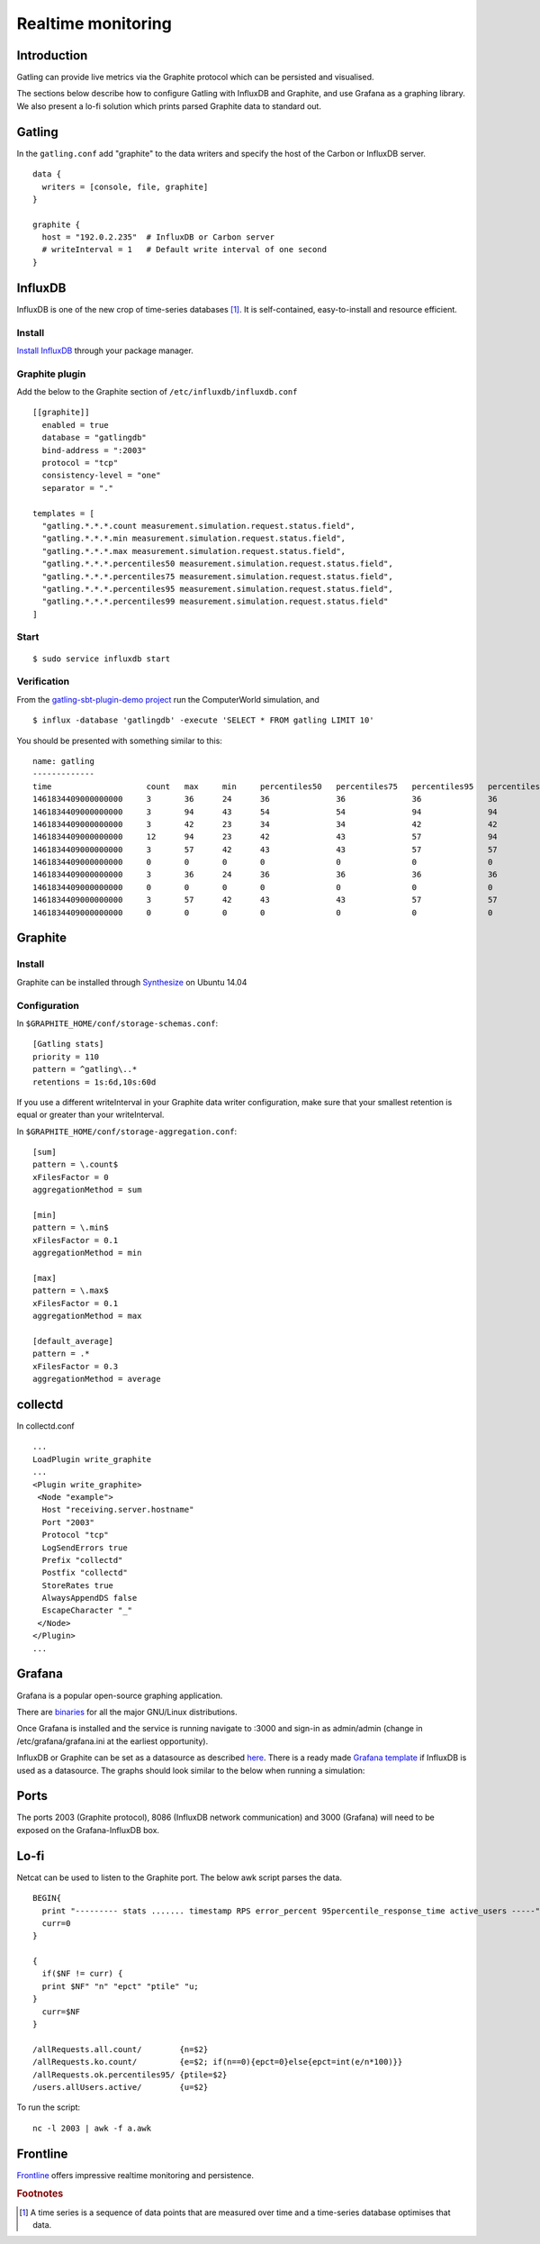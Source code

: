 .. _realtime_monitoring:

###################
Realtime monitoring
###################

Introduction
============

Gatling can provide live metrics via the Graphite protocol which can be
persisted and visualised.

The sections below describe how to configure Gatling with InfluxDB and
Graphite, and use Grafana as a graphing library. We also present a lo-fi solution
which prints parsed Graphite data to standard out. 

Gatling 
========

In the ``gatling.conf`` add "graphite" to the data writers and specify the host
of the Carbon or InfluxDB server.

:: 
  
  data {
    writers = [console, file, graphite]
  }

  graphite {
    host = "192.0.2.235"  # InfluxDB or Carbon server
    # writeInterval = 1   # Default write interval of one second
  }

InfluxDB
========

InfluxDB is one of the new crop of time-series databases [#f1]_. It is
self-contained, easy-to-install and resource efficient.

Install
-------

`Install InfluxDB <https://influxdata.com/downloads/#influxdb>`_ through your package manager.


Graphite plugin
---------------

Add the below to the Graphite section of ``/etc/influxdb/influxdb.conf``

::

  [[graphite]]
    enabled = true
    database = "gatlingdb"
    bind-address = ":2003"
    protocol = "tcp"
    consistency-level = "one"
    separator = "."
  
  templates = [
    "gatling.*.*.*.count measurement.simulation.request.status.field",
    "gatling.*.*.*.min measurement.simulation.request.status.field",
    "gatling.*.*.*.max measurement.simulation.request.status.field",
    "gatling.*.*.*.percentiles50 measurement.simulation.request.status.field",
    "gatling.*.*.*.percentiles75 measurement.simulation.request.status.field",
    "gatling.*.*.*.percentiles95 measurement.simulation.request.status.field",
    "gatling.*.*.*.percentiles99 measurement.simulation.request.status.field"
  ]
  

Start
-----

::

$ sudo service influxdb start

Verification
------------

From the `gatling-sbt-plugin-demo project <https://github.com/gatling/gatling-sbt-plugin-demo>`_ run the ComputerWorld simulation, and

:: 

$ influx -database 'gatlingdb' -execute 'SELECT * FROM gatling LIMIT 10'

You should be presented with something similar to this:

:: 

  name: gatling
  -------------
  time                    count   max     min     percentiles50   percentiles75   percentiles95   percentiles99   request                         simulation      status
  1461834409000000000     3       36      24      36              36              36              36              addNewComputer                  computerworld   all
  1461834409000000000     3       94      43      54              54              94              94              getComputers                    computerworld   ok
  1461834409000000000     3       42      23      34              34              42              42              postComputers                   computerworld   ok
  1461834409000000000     12      94      23      42              43              57              94              allRequests                     computerworld   ok
  1461834409000000000     3       57      42      43              43              57              57              postComputers_Redirect_1        computerworld   ok
  1461834409000000000     0       0       0       0               0               0               0               addNewComputer                  computerworld   ko
  1461834409000000000     3       36      24      36              36              36              36              addNewComputer                  computerworld   ok
  1461834409000000000     0       0       0       0               0               0               0               postComputers_Redirect_1        computerworld   ko
  1461834409000000000     3       57      42      43              43              57              57              postComputers_Redirect_1        computerworld   all
  1461834409000000000     0       0       0       0               0               0               0               getComputers                    computerworld   ko

Graphite
========

Install
-------

Graphite can be installed through `Synthesize <https://github.com/obfuscurity/synthesize>`_ on Ubuntu 14.04

Configuration
-------------

In ``$GRAPHITE_HOME/conf/storage-schemas.conf``:

::

  [Gatling stats]
  priority = 110
  pattern = ^gatling\..*
  retentions = 1s:6d,10s:60d

If you use a different writeInterval in your Graphite data writer configuration,
make sure that your smallest retention is equal or greater than your
writeInterval.

In ``$GRAPHITE_HOME/conf/storage-aggregation.conf``:

::

  [sum]
  pattern = \.count$
  xFilesFactor = 0
  aggregationMethod = sum

  [min]
  pattern = \.min$
  xFilesFactor = 0.1
  aggregationMethod = min

  [max]
  pattern = \.max$
  xFilesFactor = 0.1
  aggregationMethod = max

  [default_average]
  pattern = .*
  xFilesFactor = 0.3
  aggregationMethod = average


collectd
========

In collectd.conf

::

  ...
  LoadPlugin write_graphite
  ...
  <Plugin write_graphite>
   <Node "example">
    Host "receiving.server.hostname"
    Port "2003"
    Protocol "tcp"
    LogSendErrors true
    Prefix "collectd"
    Postfix "collectd"
    StoreRates true
    AlwaysAppendDS false
    EscapeCharacter "_"
   </Node>
  </Plugin>
  ...

Grafana
=======

Grafana is a popular open-source graphing application. 

There are `binaries <http://docs.grafana.org/installation/>`_ for all the major
GNU/Linux distributions.

Once Grafana is installed and the service is running navigate to :3000 and
sign-in as admin/admin (change in /etc/grafana/grafana.ini at the earliest
opportunity).

InfluxDB or Graphite can be set as a datasource as described `here
<http://docs.grafana.org/datasources/overview/>`_. There is a ready made `Grafana template
<https://github.com/gatling/gatling/tree/master/src/sphinx/realtime_monitoring/code/gatling.json>`_ 
if InfluxDB is used as a datasource. The graphs should look similar to the below when running a simulation:

.. image:: img/gatling-grafana.png
  :alt: gatling-grafana


Ports
=====

The ports 2003 (Graphite protocol), 8086 (InfluxDB network communication) and
3000 (Grafana) will need to be exposed on the Grafana-InfluxDB box. 

Lo-fi
=====

Netcat can be used to listen to the Graphite port. The below awk
script parses the data.

::

  BEGIN{
    print "--------- stats ....... timestamp RPS error_percent 95percentile_response_time active_users -----";
    curr=0
  }

  {
    if($NF != curr) {
    print $NF" "n" "epct" "ptile" "u;
  }
    curr=$NF
  }

  /allRequests.all.count/        {n=$2}
  /allRequests.ko.count/         {e=$2; if(n==0){epct=0}else{epct=int(e/n*100)}}
  /allRequests.ok.percentiles95/ {ptile=$2}
  /users.allUsers.active/        {u=$2}

To run the script: 

:: 

	nc -l 2003 | awk -f a.awk

Frontline 
=========

`Frontline <http://gatling.io/#/services/frontline>`_ offers impressive realtime monitoring
and persistence. 


.. rubric:: Footnotes

.. [#f1] A time series is a sequence of data points that are measured over time and a time-series database optimises that data.
